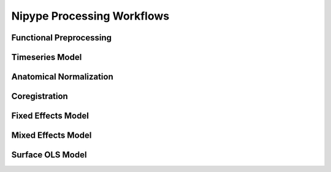 Nipype Processing Workflows
===========================

Functional Preprocessing
------------------------

.. image:: ../graphs/preproc.dot.png

Timeseries Model
----------------

.. image:: ../graphs/model.dot.png

Anatomical Normalization
------------------------

.. image:: ../graphs/anatwarp.dot.png

Coregistration
--------------

.. image:: ../graphs/reg.dot.png

Fixed Effects Model
-------------------

.. image:: ../graphs/mni_ffx.dot.png

Mixed Effects Model
-------------------

.. image:: ../graphs/volume_group.dot.png

Surface OLS Model
-----------------

.. image:: ../graphs/surface_group.dot.png

